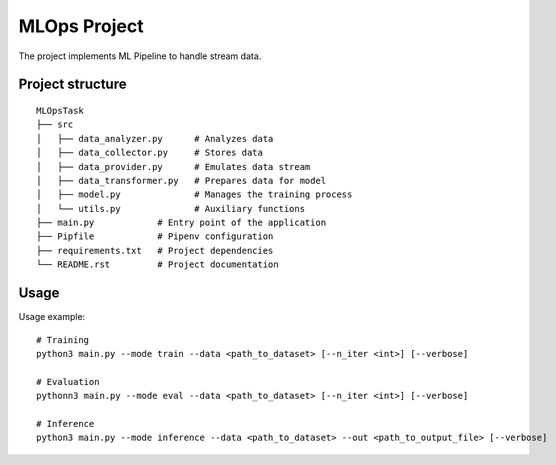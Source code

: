 MLOps Project
=============

The project implements ML Pipeline to handle stream data.

Project structure
-----------------
::

     MLOpsTask
     ├── src
     │   ├── data_analyzer.py      # Analyzes data
     │   ├── data_collector.py     # Stores data
     │   ├── data_provider.py      # Emulates data stream
     │   ├── data_transformer.py   # Prepares data for model
     │   ├── model.py              # Manages the training process
     │   └── utils.py              # Auxiliary functions
     ├── main.py            # Entry point of the application
     ├── Pipfile            # Pipenv configuration
     ├── requirements.txt   # Project dependencies
     └── README.rst         # Project documentation

..

Usage
-----
Usage example: ::

    # Training
    python3 main.py --mode train --data <path_to_dataset> [--n_iter <int>] [--verbose]

    # Evaluation
    pythonn3 main.py --mode eval --data <path_to_dataset> [--n_iter <int>] [--verbose]

    # Inference
    python3 main.py --mode inference --data <path_to_dataset> --out <path_to_output_file> [--verbose]

..

